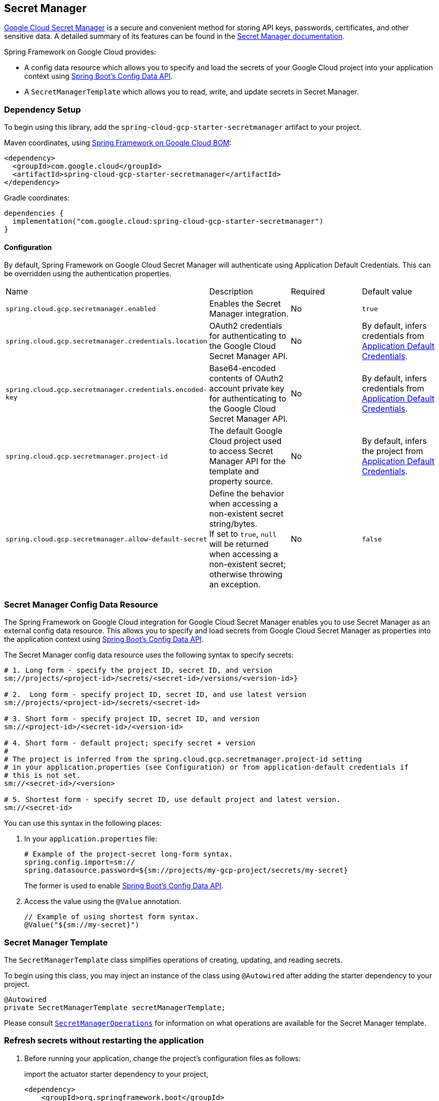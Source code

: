 == Secret Manager

https://cloud.google.com/secret-manager[Google Cloud Secret Manager] is a secure and convenient method for storing API keys, passwords, certificates, and other sensitive data.
A detailed summary of its features can be found in the https://cloud.google.com/blog/products/identity-security/introducing-google-clouds-secret-manager[Secret Manager documentation].

Spring Framework on Google Cloud provides:

* A config data resource which allows you to specify and load the secrets of your Google Cloud project into your application context using https://spring.io/blog/2020/08/14/config-file-processing-in-spring-boot-2-4[Spring Boot's Config Data API].
* A `SecretManagerTemplate` which allows you to read, write, and update secrets in Secret Manager.

=== Dependency Setup

To begin using this library, add the `spring-cloud-gcp-starter-secretmanager` artifact to your project.

Maven coordinates, using <<getting-started.adoc#bill-of-materials, Spring Framework on Google Cloud BOM>>:

[source,xml]
----
<dependency>
  <groupId>com.google.cloud</groupId>
  <artifactId>spring-cloud-gcp-starter-secretmanager</artifactId>
</dependency>
----

Gradle coordinates:

[source]
----
dependencies {
  implementation("com.google.cloud:spring-cloud-gcp-starter-secretmanager")
}
----

==== Configuration

By default, Spring Framework on Google Cloud Secret Manager will authenticate using Application Default Credentials.
This can be overridden using the authentication properties.

|===
| Name | Description | Required | Default value
| `spring.cloud.gcp.secretmanager.enabled` | Enables the Secret Manager integration. | No | `true`
| `spring.cloud.gcp.secretmanager.credentials.location` | OAuth2 credentials for authenticating to the Google Cloud Secret Manager API. | No | By default, infers credentials from https://cloud.google.com/docs/authentication/production[Application Default Credentials].
| `spring.cloud.gcp.secretmanager.credentials.encoded-key` | Base64-encoded contents of OAuth2 account private key for authenticating to the Google Cloud Secret Manager API. | No | By default, infers credentials from https://cloud.google.com/docs/authentication/production[Application Default Credentials].
| `spring.cloud.gcp.secretmanager.project-id` | The default Google Cloud project used to access Secret Manager API for the template and property source. | No | By default, infers the project from https://cloud.google.com/docs/authentication/production[Application Default Credentials].
|`spring.cloud.gcp.secretmanager.allow-default-secret`| Define the behavior when accessing a non-existent secret string/bytes. +
If set to `true`, `null` will be returned when accessing a non-existent secret; otherwise throwing an exception. | No | `false`
|===

=== Secret Manager Config Data Resource

The Spring Framework on Google Cloud integration for Google Cloud Secret Manager enables you to use Secret Manager as an external config data resource.
This allows you to specify and load secrets from Google Cloud Secret Manager as properties into the application context using https://spring.io/blog/2020/08/14/config-file-processing-in-spring-boot-2-4[Spring Boot's Config Data API].

The Secret Manager config data resource uses the following syntax to specify secrets:

[source]
----
# 1. Long form - specify the project ID, secret ID, and version
sm://projects/<project-id>/secrets/<secret-id>/versions/<version-id>}

# 2.  Long form - specify project ID, secret ID, and use latest version
sm://projects/<project-id>/secrets/<secret-id>

# 3. Short form - specify project ID, secret ID, and version
sm://<project-id>/<secret-id>/<version-id>

# 4. Short form - default project; specify secret + version
#
# The project is inferred from the spring.cloud.gcp.secretmanager.project-id setting
# in your application.properties (see Configuration) or from application-default credentials if
# this is not set.
sm://<secret-id>/<version>

# 5. Shortest form - specify secret ID, use default project and latest version.
sm://<secret-id>
----

You can use this syntax in the following places:

1. In your `application.properties` file:
+
[source]
----
# Example of the project-secret long-form syntax.
spring.config.import=sm://
spring.datasource.password=${sm://projects/my-gcp-project/secrets/my-secret}
----
The former is used to enable https://spring.io/blog/2020/08/14/config-file-processing-in-spring-boot-2-4[Spring Boot's Config Data API].

2. Access the value using the `@Value` annotation.
+
[source]
----
// Example of using shortest form syntax.
@Value("${sm://my-secret}")
----

=== Secret Manager Template

The `SecretManagerTemplate` class simplifies operations of creating, updating, and reading secrets.

To begin using this class, you may inject an instance of the class using `@Autowired` after adding the starter dependency to your project.

[source, java]
----
@Autowired
private SecretManagerTemplate secretManagerTemplate;
----

Please consult https://github.com/GoogleCloudPlatform/spring-cloud-gcp/blob/main/spring-cloud-gcp-secretmanager/src/main/java/com/google/cloud/spring/secretmanager/SecretManagerOperations.java[`SecretManagerOperations`] for information on what operations are available for the Secret Manager template.

=== Refresh secrets without restarting the application

1. Before running your application, change the project's configuration files as follows:
+
import the actuator starter dependency to your project,
+
[source]
----
<dependency>
    <groupId>org.springframework.boot</groupId>
    <artifactId>spring-boot-starter-actuator</artifactId>
</dependency>
----
add the following properties to your project's `application.properties`.
+
[source]
----
management.endpoints.web.exposure.include=refresh
----

2. After running the application, update your secret stored in the Secret Manager.

3. To refresh the secret, send the following command to your application sever:
+
[source]
----
curl -X POST http://[host]:[port]/actuator/refresh
----
Note that only `@ConfigurationProperties` annotated with `@RefreshScope` support updating secrets without restarting the application.

=== Allow default secret

By default, when accessing a non-existent secret, the Secret Manager will throw an exception.

However, if your want to use a default value in such a scenario, you can add the following property to project's properties.
[source]
----
`spring.cloud.gcp.secretmanager.allow-default-secret=true`
----

Therefore, a variable annotated with `@Value("${${sm://application-fake}:DEFAULT}")` will be resolved as `DEFAULT` when there is no `application-fake` in Secret Manager and `application-fake` is NOT a valid application property.

=== Sample

A https://github.com/GoogleCloudPlatform/spring-cloud-gcp/tree/main/spring-cloud-gcp-samples/spring-cloud-gcp-secretmanager-sample[Secret Manager Sample Application] is provided which demonstrates basic property source loading and usage of the template class.
